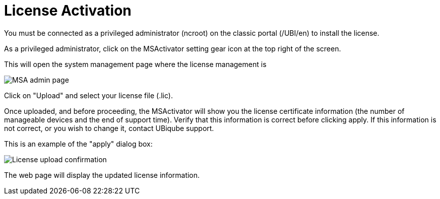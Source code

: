 License Activation
==================
:toc: left
:toc-title: Content 
:imagesdir: ./resources/


You must be connected as a privileged administrator (ncroot) on the classic portal (/UBI/en) to install the license.

As a privileged administrator, click on the MSActivator setting gear icon at the top right of the screen. 

This will open the system management page where the license management is

image::images/classic_msa_admin_page.png[alt=MSA admin page]

Click on "Upload" and select your license file (.lic).

Once uploaded, and before proceeding, the MSActivator will show you the license certificate information (the number of manageable devices and the end of support time). Verify that this information is correct before clicking apply. If this information is not correct, or you wish to change it, contact UBiqube support.

This is an example of the "apply" dialog box:

image:images/classic_msa_license_upload_confirm.png[alt=License upload confirmation]

The web page will display the updated license information.



